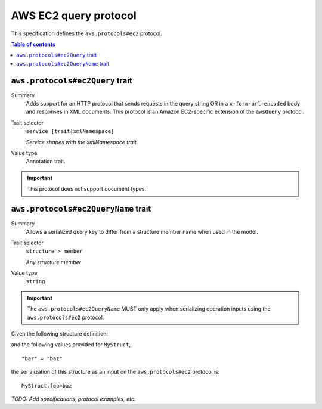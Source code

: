 .. _aws-ec2-query-protocol:

======================
AWS EC2 query protocol
======================

This specification defines the ``aws.protocols#ec2`` protocol.

.. contents:: Table of contents
    :depth: 2
    :local:
    :backlinks: none


.. _aws.protocols#ec2Query-trait:

--------------------------------
``aws.protocols#ec2Query`` trait
--------------------------------

Summary
    Adds support for an HTTP protocol that sends requests in the query string
    OR in a ``x-form-url-encoded`` body and responses in XML documents. This
    protocol is an Amazon EC2-specific extension of the ``awsQuery`` protocol.
Trait selector
    ``service [trait|xmlNamespace]``

    *Service shapes with the xmlNamespace trait*
Value type
    Annotation trait.

.. important::

    This protocol does not support document types.

.. tabs::

    .. code-tab:: smithy

        namespace smithy.example

        use aws.protocols#ec2Query

        @ec2Query
        service MyService {
            version: "2020-02-05"
        }

    .. code-tab:: json

        {
            "smithy": "1.0",
            "shapes": {
                "smithy.example#MyService": {
                    "type": "service",
                    "version": "2020-02-05",
                    "traits": {
                        "aws.protocols#ec2Query": {}
                    }
                }
            }
        }


.. _aws.protocols#ec2QueryName-trait:

------------------------------------
``aws.protocols#ec2QueryName`` trait
------------------------------------

Summary
    Allows a serialized query key to differ from a structure member name when
    used in the model.
Trait selector
    ``structure > member``

    *Any structure member*
Value type
    ``string``

.. important::
    The ``aws.protocols#ec2QueryName`` MUST only apply when serializing
    operation inputs using the ``aws.protocols#ec2`` protocol.

Given the following structure definition:

.. tabs::

    .. code-tab:: smithy

        structure MyStruct {
            @ec2QueryName("foo")
            bar: String
        }

    .. code-tab:: json

        {
            "smithy": "1.0",
            "shapes": {
                "smithy.example#MyStruct": {
                    "type": "structure",
                    "members": {
                        "bar": {
                            "target": "smithy.api#String",
                            "traits": {
                                "aws.protocols#ec2QueryName": "foo"
                            }
                        }
                    }
                }
            }
        }

and the following values provided for ``MyStruct``,

::

    "bar" = "baz"

the serialization of this structure as an input on the ``aws.protocols#ec2``
protocol is:

::

    MyStruct.foo=baz


*TODO: Add specifications, protocol examples, etc.*

